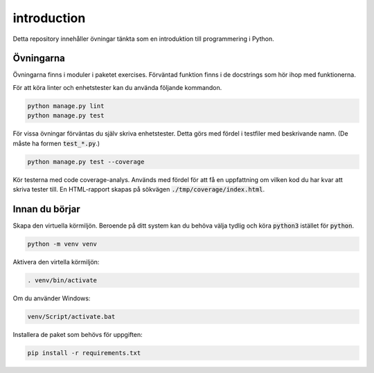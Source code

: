 introduction
============

Detta repository innehåller övningar tänkta som en introduktion till
programmering i Python.

Övningarna
----------
Övningarna finns i moduler i paketet exercises.
Förväntad funktion finns i de docstrings som hör ihop med funktionerna.

För att köra linter och enhetstester kan du använda följande kommandon.

.. code-block::

  python manage.py lint
  python manage.py test

För vissa övningar förväntas du själv skriva enhetstester. Detta görs med
fördel i testfiler med beskrivande namn. (De måste ha formen :code:`test_*.py`.)

.. code-block::

  python manage.py test --coverage

Kör testerna med code coverage-analys. Används med fördel för att få en
uppfattning om vilken kod du har kvar att skriva tester till. En HTML-rapport
skapas på sökvägen :code:`./tmp/coverage/index.html`.

Innan du börjar
---------------
Skapa den virtuella körmiljön. Beroende på ditt system kan du behöva välja
tydlig och köra :code:`python3` istället för :code:`python`.

.. code-block::

  python -m venv venv

Aktivera den virtella körmiljön:

.. code-block::

  . venv/bin/activate

Om du använder Windows:

.. code-block::

  venv/Script/activate.bat

Installera de paket som behövs för uppgiften:

.. code-block::

  pip install -r requirements.txt
